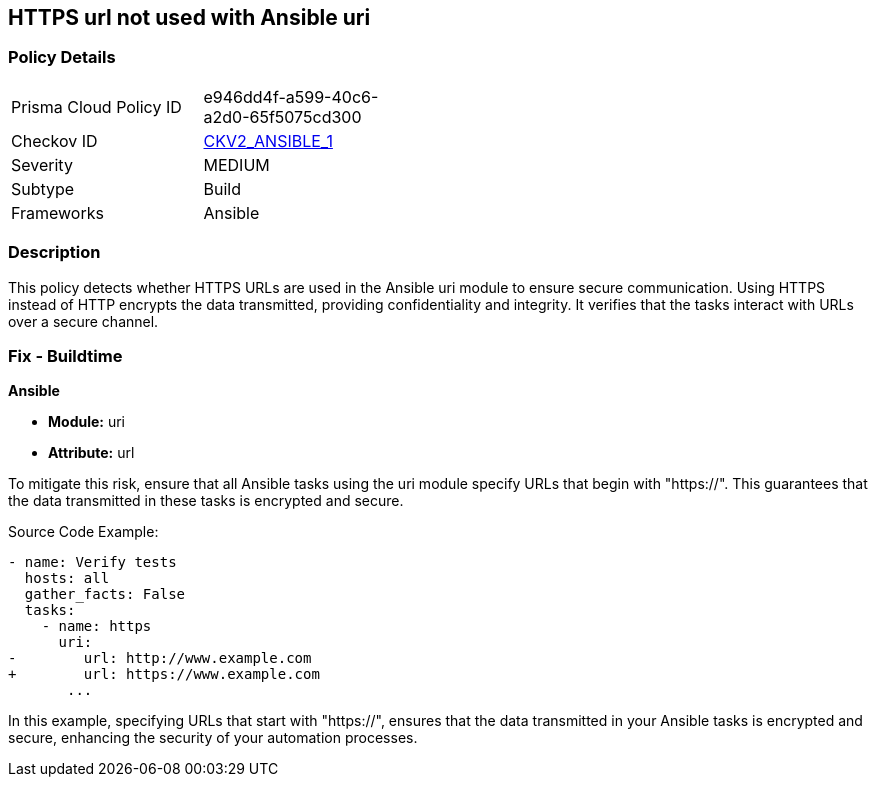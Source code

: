 == HTTPS url not used with Ansible uri

=== Policy Details 

[width=45%]
[cols="1,1"]
|=== 
|Prisma Cloud Policy ID 
| e946dd4f-a599-40c6-a2d0-65f5075cd300

|Checkov ID 
| https://github.com/bridgecrewio/checkov/blob/main/checkov/ansible/checks/graph_checks/UriHttpsOnly.yaml[CKV2_ANSIBLE_1]

|Severity
|MEDIUM

|Subtype
|Build

|Frameworks
|Ansible

|=== 

=== Description

This policy detects whether HTTPS URLs are used in the Ansible uri module to ensure secure communication. Using HTTPS instead of HTTP encrypts the data transmitted, providing confidentiality and integrity. It verifies that the tasks interact with URLs over a secure channel.


=== Fix - Buildtime

*Ansible*

* *Module:* uri
* *Attribute:* url

To mitigate this risk, ensure that all Ansible tasks using the uri module specify URLs that begin with "https://". This guarantees that the data transmitted in these tasks is encrypted and secure.


Source Code Example:


[source,yaml]
----
- name: Verify tests
  hosts: all
  gather_facts: False
  tasks:
    - name: https
      uri:
-        url: http://www.example.com
+        url: https://www.example.com
       ...
----

In this example, specifying URLs that start with "https://", ensures that the data transmitted in your Ansible tasks is encrypted and secure, enhancing the security of your automation processes.

